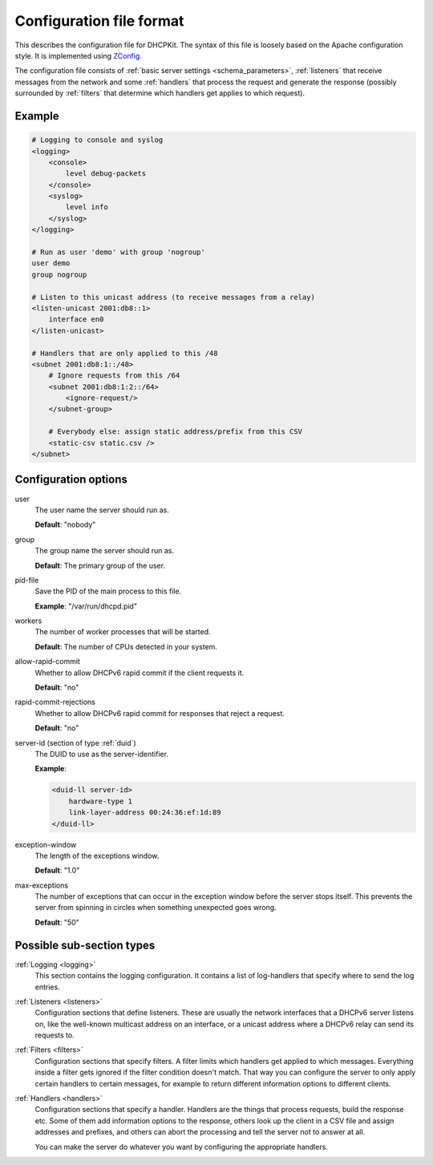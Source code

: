 Configuration file format
=========================

This describes the configuration file for DHCPKit. The syntax of this file is loosely based on the Apache
configuration style. It is implemented using `ZConfig <https://pypi.python.org/pypi/ZConfig>`_.

The configuration file consists of :ref:`basic server settings <schema_parameters>`, :ref:`listeners` that
receive messages from the network and some :ref:`handlers` that process the request and generate the response
(possibly surrounded by :ref:`filters` that determine which handlers get applies to which request).


Example
-------

.. code-block:: dhcpkitconf

    # Logging to console and syslog
    <logging>
        <console>
            level debug-packets
        </console>
        <syslog>
            level info
        </syslog>
    </logging>

    # Run as user 'demo' with group 'nogroup'
    user demo
    group nogroup

    # Listen to this unicast address (to receive messages from a relay)
    <listen-unicast 2001:db8::1>
        interface en0
    </listen-unicast>

    # Handlers that are only applied to this /48
    <subnet 2001:db8:1::/48>
        # Ignore requests from this /64
        <subnet 2001:db8:1:2::/64>
            <ignore-request/>
        </subnet-group>

        # Everybody else: assign static address/prefix from this CSV
        <static-csv static.csv />
    </subnet>

.. _schema_parameters:

Configuration options
---------------------

user
    The user name the server should run as.

    **Default**: "nobody"

group
    The group name the server should run as.

    **Default**: The primary group of the user.

pid-file
    Save the PID of the main process to this file.

    **Example**: "/var/run/dhcpd.pid"

workers
    The number of worker processes that will be started.

    **Default**: The number of CPUs detected in your system.

allow-rapid-commit
    Whether to allow DHCPv6 rapid commit if the client requests it.

    **Default**: "no"

rapid-commit-rejections
    Whether to allow DHCPv6 rapid commit for responses that reject a request.

    **Default**: "no"

server-id (section of type :ref:`duid`)
    The DUID to use as the server-identifier.

    **Example**:

    .. code-block:: dhcpkitconf

        <duid-ll server-id>
            hardware-type 1
            link-layer-address 00:24:36:ef:1d:89
        </duid-ll>

exception-window
    The length of the exceptions window.

    **Default**: "1.0"

max-exceptions
    The number of exceptions that can occur in the exception window before the server stops itself. This
    prevents the server from spinning in circles when something unexpected goes wrong.

    **Default**: "50"

Possible sub-section types
--------------------------

:ref:`Logging <logging>`
    This section contains the logging configuration. It contains a list of log-handlers that specify where to
    send the log entries.

:ref:`Listeners <listeners>`
    Configuration sections that define listeners. These are usually the network interfaces that a DHCPv6
    server listens on, like the well-known multicast address on an interface, or a unicast address where a
    DHCPv6 relay can send its requests to.

:ref:`Filters <filters>`
    Configuration sections that specify filters. A filter limits which handlers get applied to which messages.
    Everything inside a filter gets ignored if the filter condition doesn't match. That way you can configure
    the server to only apply certain handlers to certain messages, for example to return different information
    options to different clients.

:ref:`Handlers <handlers>`
    Configuration sections that specify a handler. Handlers are the things that process requests, build the
    response etc. Some of them add information options to the response, others look up the client in a CSV file
    and assign addresses and prefixes, and others can abort the processing and tell the server not to answer
    at all.

    You can make the server do whatever you want by configuring the appropriate handlers.

